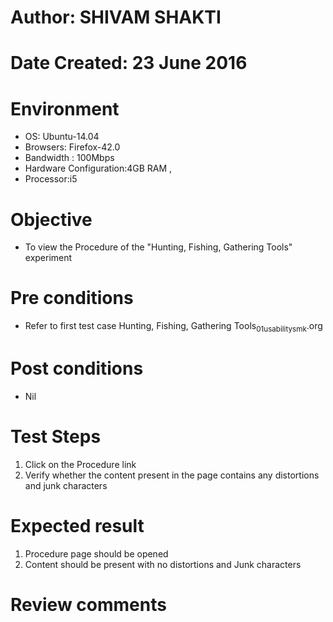 * Author: SHIVAM SHAKTI
* Date Created: 23 June 2016
* Environment
  - OS: Ubuntu-14.04
  - Browsers: Firefox-42.0
  - Bandwidth : 100Mbps
  - Hardware Configuration:4GB RAM , 
  - Processor:i5


* Objective
  - To view the Procedure of the "Hunting, Fishing, Gathering Tools" experiment

* Pre conditions
  - Refer to first test case Hunting, Fishing, Gathering Tools_01_usability_smk.org

* Post conditions
   - Nil
* Test Steps
  1. Click on the Procedure link 
  2. Verify whether the content present in the page contains any distortions and junk characters

* Expected result
  1. Procedure page should be opened
  2. Content should be present with no distortions and Junk characters

* Review comments
